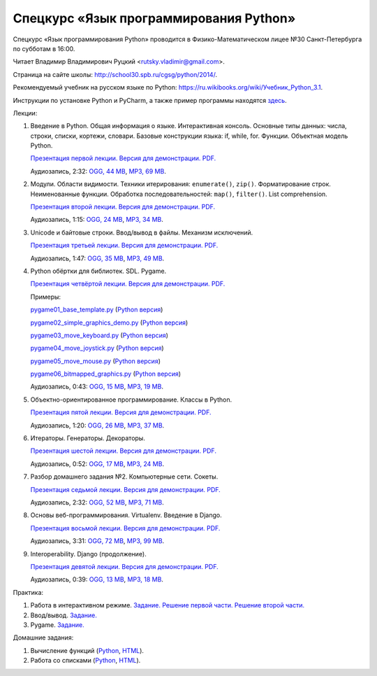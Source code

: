 =======================================
Спецкурс «Язык программирования Python»
=======================================

Спецкурс «Язык программирования Python» проводится в Физико-Математическом 
лицее №30 Санкт-Петербурга по субботам в 16:00.

Читает Владимир Владимирович Руцкий <rutsky.vladimir@gmail.com>.

Страница на сайте школы: `<http://school30.spb.ru/cgsg/python/2014/>`_.

Рекомендуемый учебник на русском языке по Python:
`https://ru.wikibooks.org/wiki/Учебник_Python_3.1
<https://ru.wikibooks.org/wiki/%D0%A3%D1%87%D0%B5%D0%B1%D0%BD%D0%B8%D0%BA_Python_3.1>`_.

Инструкции по установке Python и PyCharm, а также пример программы находятся
`здесь <https://github.com/rutsky/python-course-2014/blob/master/python_setup.rst>`_.

Лекции:

1. Введение в Python. Общая информация о языке. Интерактивная консоль. Основные
   типы данных: числа, строки, списки, кортежи, словари.
   Базовые конструкции языка: if, while, for. Функции. Объектная модель Python.

   `Презентация первой лекции.
   <http://rutsky.github.io/python-course-2014/01_introduction/index.html?print=true>`_
   `Версия для демонстрации.
   <http://rutsky.github.io/python-course-2014/01_introduction/>`_
   `PDF.
   <http://rutsky.github.io/python-course-2014/01_introduction.pdf>`_

   Аудиозапись, 2:32:
   `OGG, 44 MB <http://ubuntuone.com/6PQL4VcNxY5khZwPWoKz8L>`_,
   `MP3, 69 MB <http://ubuntuone.com/6lzdnR8s3sTDUxH1y9kNUW>`_.

2. Модули. Области видимости. Техники итерирования: ``enumerate()``, ``zip()``.
   Форматирование строк. Неименованные функции. Обработка последовательностей:
   ``map()``, ``filter()``. List comprehension.

   `Презентация второй лекции.
   <http://rutsky.github.io/python-course-2014/02_modules_scopes/index.html?print=true>`_
   `Версия для демонстрации.
   <http://rutsky.github.io/python-course-2014/02_modules_scopes/>`_
   `PDF.
   <http://rutsky.github.io/python-course-2014/02_modules_scopes.pdf>`_

   Аудиозапись, 1:15:
   `OGG, 24 MB <http://ubuntuone.com/6XXu6Jd7eGnR8eKrPJkVcQ>`_,
   `MP3, 34 MB <http://ubuntuone.com/7NRJZJNf3NUHVVOi1McF02>`_.


3. Unicode и байтовые строки. Ввод/вывод в файлы. Механизм исключений.

   `Презентация третьей лекции.
   <http://rutsky.github.io/python-course-2014/03_unicode_io_exceptions/index.html?print=true>`_
   `Версия для демонстрации.
   <http://rutsky.github.io/python-course-2014/03_unicode_io_exceptions/>`_
   `PDF.
   <http://rutsky.github.io/python-course-2014/03_unicode_io_exceptions.pdf>`_

   Аудиозапись, 1:47:
   `OGG, 35 MB <http://ubuntuone.com/3nhRs7r8YnQfCxWrrwTgdj>`_,
   `MP3, 49 MB <http://ubuntuone.com/3PQIo0ffs1caoJYqH513IR>`_.

4. Python обёртки для библиотек. SDL. Pygame.

   `Презентация четвёртой лекции.
   <http://rutsky.github.io/python-course-2014/04_bindings_pygame/index.html?print=true>`_
   `Версия для демонстрации.
   <http://rutsky.github.io/python-course-2014/04_bindings_pygame/>`_
   `PDF.
   <http://rutsky.github.io/python-course-2014/04_bindings_pygame.pdf>`_

   Примеры:

   `pygame01_base_template.py
   <http://rutsky.github.io/python-course-2014/04_practice/pygame01_base_template.html>`_
   (`Python версия
   <http://rutsky.github.io/python-course-2014/04_practice/pygame01_base_template.py>`_)

   `pygame02_simple_graphics_demo.py
   <http://rutsky.github.io/python-course-2014/04_practice/pygame02_simple_graphics_demo.html>`_
   (`Python версия
   <http://rutsky.github.io/python-course-2014/04_practice/pygame02_simple_graphics_demo.py>`_)

   `pygame03_move_keyboard.py
   <http://rutsky.github.io/python-course-2014/04_practice/pygame03_move_keyboard.html>`_
   (`Python версия
   <http://rutsky.github.io/python-course-2014/04_practice/pygame03_move_keyboard.py>`_)

   `pygame04_move_joystick.py
   <http://rutsky.github.io/python-course-2014/04_practice/pygame04_move_joystick.html>`_
   (`Python версия
   <http://rutsky.github.io/python-course-2014/04_practice/pygame04_move_joystick.py>`_)

   `pygame05_move_mouse.py
   <http://rutsky.github.io/python-course-2014/04_practice/pygame05_move_mouse.html>`_
   (`Python версия
   <http://rutsky.github.io/python-course-2014/04_practice/pygame05_move_mouse.py>`_)

   `pygame06_bitmapped_graphics.py
   <http://rutsky.github.io/python-course-2014/04_practice/pygame06_bitmapped_graphics.html>`_
   (`Python версия
   <http://rutsky.github.io/python-course-2014/04_practice/pygame06_bitmapped_graphics.py>`_)

   Аудиозапись, 0:43:
   `OGG, 15 MB <http://ubuntuone.com/65uN36SKdAs7lJhmojxmAI>`_,
   `MP3, 19 MB <http://ubuntuone.com/64MUfRMA8CSQuLiZJxbI3g>`_.

5. Объектно-ориентированное программирование. Классы в Python.

   `Презентация пятой лекции.
   <http://rutsky.github.io/python-course-2014/05_oop_classes/index.html?print=true>`_
   `Версия для демонстрации.
   <http://rutsky.github.io/python-course-2014/05_oop_classes/>`_
   `PDF.
   <http://rutsky.github.io/python-course-2014/05_oop_classes.pdf>`_

   Аудиозапись, 1:20:
   `OGG, 26 MB <http://ubuntuone.com/6hJuR9Y5mX2I3Ck9vjhdHs>`_,
   `MP3, 37 MB <http://ubuntuone.com/2UjXfD2jbNBmV9dbDHs1b7>`_.

6. Итераторы. Генераторы. Декораторы.

   `Презентация шестой лекции.
   <http://rutsky.github.io/python-course-2014/06_iterators_decorators/index.html?print=true>`_
   `Версия для демонстрации.
   <http://rutsky.github.io/python-course-2014/06_iterators_decorators/>`_
   `PDF.
   <http://rutsky.github.io/python-course-2014/06_iterators_decorators.pdf>`_

   Аудиозапись, 0:52:
   `OGG, 17 MB <http://ubuntuone.com/6fysan1VqupVFXiiPspPmn>`_,
   `MP3, 24 MB <http://ubuntuone.com/65WTJyzrFJZoUmtg4JYeAi>`_.

7. Разбор домашнего задания №2. Компьютерные сети. Сокеты.

   `Презентация седьмой лекции.
   <http://rutsky.github.io/python-course-2014/07_network/index.html?print=true>`_
   `Версия для демонстрации.
   <http://rutsky.github.io/python-course-2014/07_network/>`_
   `PDF.
   <http://rutsky.github.io/python-course-2014/07_network.pdf>`_

   Аудиозапись, 2:32:
   `OGG, 52 MB <http://ubuntuone.com/7kyCsSKs7ITX5SuDm62cdH>`_,
   `MP3, 71 MB <http://ubuntuone.com/4Cvq5N1hVCqRzDTXbkmdpc>`_.

8. Основы веб-программирования. Virtualenv. Введение в Django.

   `Презентация восьмой лекции.
   <http://rutsky.github.io/python-course-2014/08_web/index.html?print=true>`_
   `Версия для демонстрации.
   <http://rutsky.github.io/python-course-2014/08_web/>`_
   `PDF.
   <http://rutsky.github.io/python-course-2014/08_web.pdf>`_

   Аудиозапись, 3:31:
   `OGG, 72 MB <http://ubuntuone.com/0mivpz3cAbbSjAdZhX3a9C>`_,
   `MP3, 99 MB <http://ubuntuone.com/2ftuNuGlnCsnqaqvGvOl8F>`_.

9. Interoperability. Django (продолжение).

   `Презентация девятой лекции.
   <http://rutsky.github.io/python-course-2014/09_interoperability/index.html?print=true>`_
   `Версия для демонстрации.
   <http://rutsky.github.io/python-course-2014/09_interoperability/>`_
   `PDF.
   <http://rutsky.github.io/python-course-2014/09_interoperability.pdf>`_
   
   Аудиозапись, 0:39:
   `OGG, 13 MB <http://ubuntuone.com/4doZg1LHnYHAYPjhAXZxqw>`_,
   `MP3, 18 MB <http://ubuntuone.com/2x4IyoPAcZ2jPV1VuRd9cT>`_.

Практика:

1. Работа в интерактивном режиме.
   `Задание.
   <http://rutsky.github.io/python-course-2014/02_practice/practice01.html>`_
   `Решение первой части.
   <http://rutsky.github.io/python-course-2014/02_practice/practice01_1_answer.html>`_
   `Решение второй части.
   <http://rutsky.github.io/python-course-2014/02_practice/practice01_2_answer.html>`_

2. Ввод/вывод.
   `Задание.
   <http://rutsky.github.io/python-course-2014/03_practice/practice02.html>`_

3. Pygame.
   `Задание.
   <http://rutsky.github.io/python-course-2014/04_practice/practice03.html>`_

Домашние задания:

1. Вычисление функций
   (`Python
   <http://rutsky.github.io/python-course-2014/02_homework/task_01_calculation.py>`_,
   `HTML
   <http://rutsky.github.io/python-course-2014/02_homework/task_01_calculation.html>`_).

2. Работа со списками
   (`Python
   <http://rutsky.github.io/python-course-2014/02_homework/task_02_lists.py>`_,
   `HTML
   <http://rutsky.github.io/python-course-2014/02_homework/task_02_lists.html>`_).
